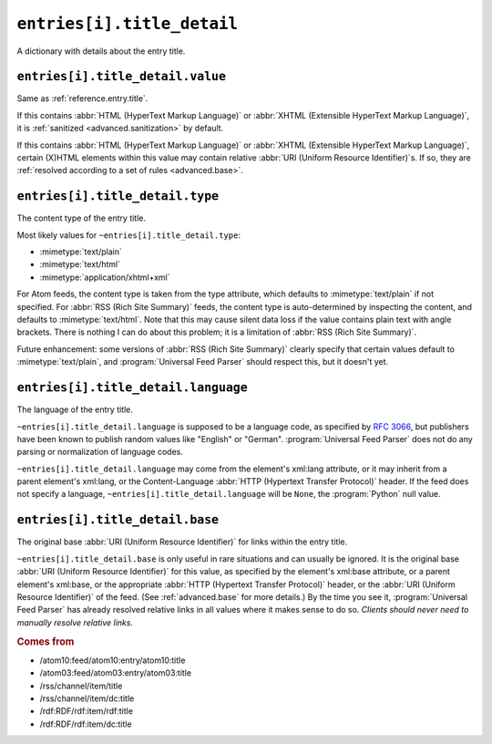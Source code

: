 .. _reference.entry.title_detail:

``entries[i].title_detail``
==================================

A dictionary with details about the entry title.


.. _reference.entry.title_detail.value:

``entries[i].title_detail.value``
----------------------------------------

Same as :ref:`reference.entry.title`.

If this contains :abbr:`HTML (HyperText Markup Language)` or :abbr:`XHTML
(Extensible HyperText Markup Language)`, it is :ref:`sanitized
<advanced.sanitization>` by default.

If this contains :abbr:`HTML (HyperText Markup Language)` or :abbr:`XHTML
(Extensible HyperText Markup Language)`, certain (X)HTML elements within this
value may contain relative :abbr:`URI (Uniform Resource Identifier)`\s.  If so,
they are :ref:`resolved according to a set of rules <advanced.base>`.


``entries[i].title_detail.type``
---------------------------------------

The content type of the entry title.

Most likely values for ``~entries[i].title_detail.type``:

* :mimetype:`text/plain`
* :mimetype:`text/html`
* :mimetype:`application/xhtml+xml`

For Atom feeds, the content type is taken from the type attribute, which
defaults to :mimetype:`text/plain` if not specified.  For :abbr:`RSS (Rich Site
Summary)` feeds, the content type is auto-determined by inspecting the content,
and defaults to :mimetype:`text/html`.  Note that this may cause silent data
loss if the value contains plain text with angle brackets.  There is nothing I
can do about this problem; it is a limitation of :abbr:`RSS (Rich Site
Summary)`.

Future enhancement: some versions of :abbr:`RSS (Rich Site Summary)` clearly
specify that certain values default to :mimetype:`text/plain`, and
:program:`Universal Feed Parser` should respect this, but it doesn't yet.


``entries[i].title_detail.language``
-------------------------------------------

The language of the entry title.

``~entries[i].title_detail.language`` is supposed to be a language code,
as specified by `RFC 3066`_, but publishers have been known to
publish random values like "English" or "German".  :program:`Universal Feed
Parser` does not do any parsing or normalization of language codes.

.. _RFC 3066: http://www.ietf.org/rfc/rfc3066.txt

``~entries[i].title_detail.language`` may come from the element's
xml:lang attribute, or it may inherit from a parent element's xml:lang, or the
Content-Language :abbr:`HTTP (Hypertext Transfer Protocol)` header.  If the
feed does not specify a language, ``~entries[i].title_detail.language``
will be ``None``, the :program:`Python` null value.


``entries[i].title_detail.base``
---------------------------------------

The original base :abbr:`URI (Uniform Resource Identifier)` for links within
the entry title.

``~entries[i].title_detail.base`` is only useful in rare situations and
can usually be ignored.  It is the original base :abbr:`URI (Uniform Resource
Identifier)` for this value, as specified by the element's xml:base attribute,
or a parent element's xml:base, or the appropriate :abbr:`HTTP (Hypertext
Transfer Protocol)` header, or the :abbr:`URI (Uniform Resource Identifier)` of
the feed.  (See :ref:`advanced.base` for more details.)  By the time you see
it, :program:`Universal Feed Parser` has already resolved relative links in all
values where it makes sense to do so.  *Clients should never need to manually
resolve relative links.*


.. rubric:: Comes from

* /atom10:feed/atom10:entry/atom10:title
* /atom03:feed/atom03:entry/atom03:title
* /rss/channel/item/title
* /rss/channel/item/dc:title
* /rdf:RDF/rdf:item/rdf:title
* /rdf:RDF/rdf:item/dc:title


.. seealso::

    * :ref:`reference.entry.title`
